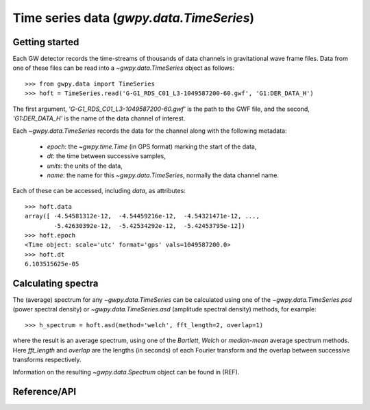 #########################################
Time series data (`gwpy.data.TimeSeries`)
#########################################

Getting started
===============

Each GW detector records the time-streams of thousands of data channels in gravitational wave frame files. Data from one of these files can be read into a `~gwpy.data.TimeSeries` object as follows::

    >>> from gwpy.data import TimeSeries
    >>> hoft = TimeSeries.read('G-G1_RDS_C01_L3-1049587200-60.gwf', 'G1:DER_DATA_H')

The first argument, `'G-G1_RDS_C01_L3-1049587200-60.gwf'` is the path to the GWF file, and the second, `'G1:DER_DATA_H'` is the name of the data channel of interest.

Each `~gwpy.data.TimeSeries` records the data for the channel along with the following metadata:

  - `epoch`: the `~gwpy.time.Time` (in GPS format) marking the start of the data,
  - `dt`: the time between successive samples,
  - `units`: the units of the data,
  - `name`: the name for this `~gwpy.data.TimeSeries`, normally the data channel name.

Each of these can be accessed, including `data`, as attributes::

    >>> hoft.data
    array([ -4.54581312e-12,  -4.54459216e-12,  -4.54321471e-12, ...,
            -5.42630392e-12,  -5.42534292e-12,  -5.42453795e-12])
    >>> hoft.epoch
    <Time object: scale='utc' format='gps' vals=1049587200.0>
    >>> hoft.dt
    6.103515625e-05

Calculating spectra
===================

The (average) spectrum for any `~gwpy.data.TimeSeries` can be calculated using one of the `~gwpy.data.TimeSeries.psd` (power spectral density) or `~gwpy.data.TimeSeries.asd` (amplitude spectral density) methods, for example::

    >>> h_spectrum = hoft.asd(method='welch', fft_length=2, overlap=1)

where the result is an average spectrum, using one of the `Bartlett`, `Welch` or `median-mean` average spectrum methods.
Here `fft_length` and `overlap` are the lengths (in seconds) of each Fourier transform and the overlap between successive transforms respectively.

Information on the resulting `~gwpy.data.Spectrum` object can be found in (REF).

Reference/API
=============
